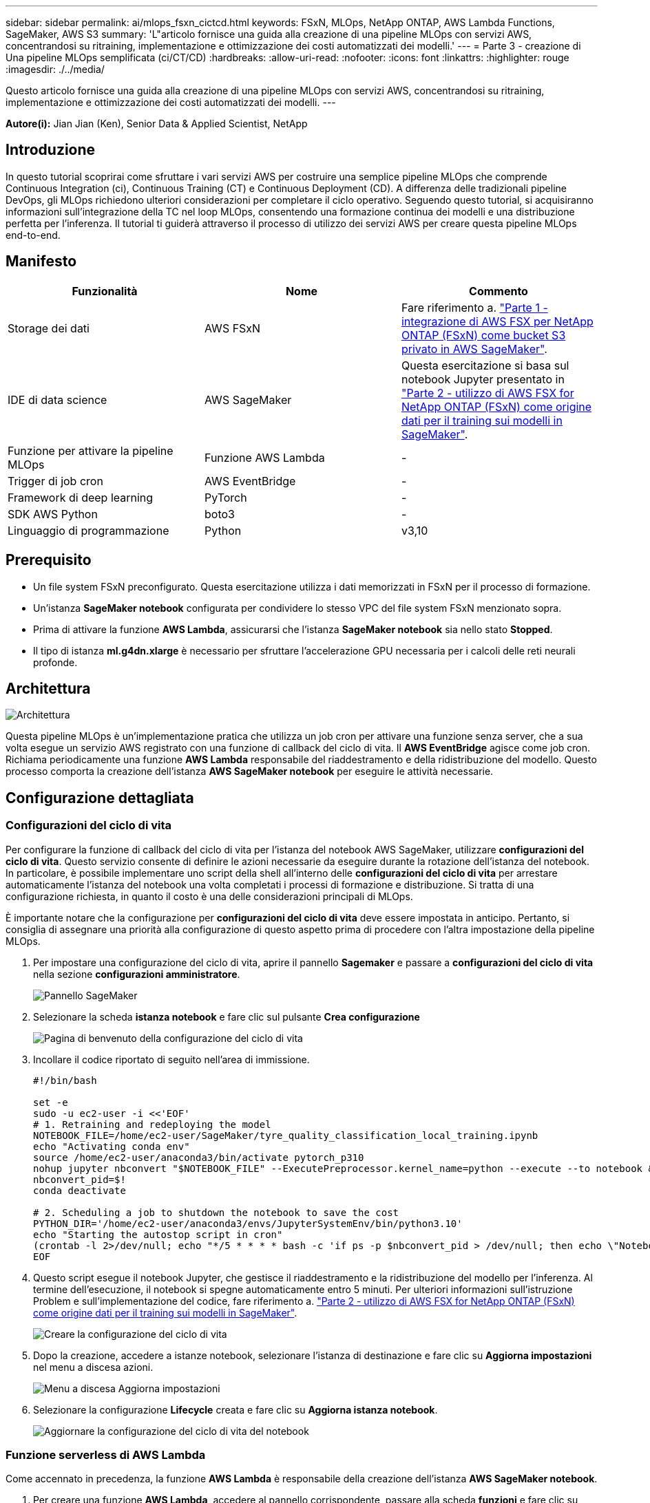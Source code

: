 ---
sidebar: sidebar 
permalink: ai/mlops_fsxn_cictcd.html 
keywords: FSxN, MLOps, NetApp ONTAP, AWS Lambda Functions, SageMaker, AWS S3 
summary: 'L"articolo fornisce una guida alla creazione di una pipeline MLOps con servizi AWS, concentrandosi su ritraining, implementazione e ottimizzazione dei costi automatizzati dei modelli.' 
---
= Parte 3 - creazione di Una pipeline MLOps semplificata (ci/CT/CD)
:hardbreaks:
:allow-uri-read: 
:nofooter: 
:icons: font
:linkattrs: 
:highlighter: rouge
:imagesdir: ./../media/


[role="lead"]
Questo articolo fornisce una guida alla creazione di una pipeline MLOps con servizi AWS, concentrandosi su ritraining, implementazione e ottimizzazione dei costi automatizzati dei modelli.
---

*Autore(i):*
Jian Jian (Ken), Senior Data & Applied Scientist, NetApp



== Introduzione

In questo tutorial scoprirai come sfruttare i vari servizi AWS per costruire una semplice pipeline MLOps che comprende Continuous Integration (ci), Continuous Training (CT) e Continuous Deployment (CD). A differenza delle tradizionali pipeline DevOps, gli MLOps richiedono ulteriori considerazioni per completare il ciclo operativo. Seguendo questo tutorial, si acquisiranno informazioni sull'integrazione della TC nel loop MLOps, consentendo una formazione continua dei modelli e una distribuzione perfetta per l'inferenza. Il tutorial ti guiderà attraverso il processo di utilizzo dei servizi AWS per creare questa pipeline MLOps end-to-end.



== Manifesto

|===
| Funzionalità | Nome | Commento 


| Storage dei dati | AWS FSxN | Fare riferimento a. link:./mlops_fsxn_s3_integration.html["Parte 1 - integrazione di AWS FSX per NetApp ONTAP (FSxN) come bucket S3 privato in AWS SageMaker"]. 


| IDE di data science | AWS SageMaker | Questa esercitazione si basa sul notebook Jupyter presentato in link:./mlops_fsxn_sagemaker_integration_training.html["Parte 2 - utilizzo di AWS FSX for NetApp ONTAP (FSxN) come origine dati per il training sui modelli in SageMaker"]. 


| Funzione per attivare la pipeline MLOps | Funzione AWS Lambda | - 


| Trigger di job cron | AWS EventBridge | - 


| Framework di deep learning | PyTorch | - 


| SDK AWS Python | boto3 | - 


| Linguaggio di programmazione | Python | v3,10 
|===


== Prerequisito

* Un file system FSxN preconfigurato. Questa esercitazione utilizza i dati memorizzati in FSxN per il processo di formazione.
* Un'istanza *SageMaker notebook* configurata per condividere lo stesso VPC del file system FSxN menzionato sopra.
* Prima di attivare la funzione *AWS Lambda*, assicurarsi che l'istanza *SageMaker notebook* sia nello stato *Stopped*.
* Il tipo di istanza *ml.g4dn.xlarge* è necessario per sfruttare l'accelerazione GPU necessaria per i calcoli delle reti neurali profonde.




== Architettura

image::mlops_fsxn_cictcd_0.png[Architettura]

Questa pipeline MLOps è un'implementazione pratica che utilizza un job cron per attivare una funzione senza server, che a sua volta esegue un servizio AWS registrato con una funzione di callback del ciclo di vita. Il *AWS EventBridge* agisce come job cron. Richiama periodicamente una funzione *AWS Lambda* responsabile del riaddestramento e della ridistribuzione del modello. Questo processo comporta la creazione dell'istanza *AWS SageMaker notebook* per eseguire le attività necessarie.



== Configurazione dettagliata



=== Configurazioni del ciclo di vita

Per configurare la funzione di callback del ciclo di vita per l'istanza del notebook AWS SageMaker, utilizzare *configurazioni del ciclo di vita*. Questo servizio consente di definire le azioni necessarie da eseguire durante la rotazione dell'istanza del notebook. In particolare, è possibile implementare uno script della shell all'interno delle *configurazioni del ciclo di vita* per arrestare automaticamente l'istanza del notebook una volta completati i processi di formazione e distribuzione. Si tratta di una configurazione richiesta, in quanto il costo è una delle considerazioni principali di MLOps.

È importante notare che la configurazione per *configurazioni del ciclo di vita* deve essere impostata in anticipo. Pertanto, si consiglia di assegnare una priorità alla configurazione di questo aspetto prima di procedere con l'altra impostazione della pipeline MLOps.

. Per impostare una configurazione del ciclo di vita, aprire il pannello *Sagemaker* e passare a *configurazioni del ciclo di vita* nella sezione *configurazioni amministratore*.
+
image::mlops_fsxn_cictcd_1.png[Pannello SageMaker]

. Selezionare la scheda *istanza notebook* e fare clic sul pulsante *Crea configurazione*
+
image::mlops_fsxn_cictcd_2.png[Pagina di benvenuto della configurazione del ciclo di vita]

. Incollare il codice riportato di seguito nell'area di immissione.
+
[source, bash]
----
#!/bin/bash

set -e
sudo -u ec2-user -i <<'EOF'
# 1. Retraining and redeploying the model
NOTEBOOK_FILE=/home/ec2-user/SageMaker/tyre_quality_classification_local_training.ipynb
echo "Activating conda env"
source /home/ec2-user/anaconda3/bin/activate pytorch_p310
nohup jupyter nbconvert "$NOTEBOOK_FILE" --ExecutePreprocessor.kernel_name=python --execute --to notebook &
nbconvert_pid=$!
conda deactivate

# 2. Scheduling a job to shutdown the notebook to save the cost
PYTHON_DIR='/home/ec2-user/anaconda3/envs/JupyterSystemEnv/bin/python3.10'
echo "Starting the autostop script in cron"
(crontab -l 2>/dev/null; echo "*/5 * * * * bash -c 'if ps -p $nbconvert_pid > /dev/null; then echo \"Notebook is still running.\" >> /var/log/jupyter.log; else echo \"Notebook execution completed.\" >> /var/log/jupyter.log; $PYTHON_DIR -c \"import boto3;boto3.client(\'sagemaker\').stop_notebook_instance(NotebookInstanceName=get_notebook_name())\" >> /var/log/jupyter.log; fi'") | crontab -
EOF
----
. Questo script esegue il notebook Jupyter, che gestisce il riaddestramento e la ridistribuzione del modello per l'inferenza. Al termine dell'esecuzione, il notebook si spegne automaticamente entro 5 minuti. Per ulteriori informazioni sull'istruzione Problem e sull'implementazione del codice, fare riferimento a. link:./mlops_fsxn_sagemaker_integration_training.html["Parte 2 - utilizzo di AWS FSX for NetApp ONTAP (FSxN) come origine dati per il training sui modelli in SageMaker"].
+
image::mlops_fsxn_cictcd_3.png[Creare la configurazione del ciclo di vita]

. Dopo la creazione, accedere a istanze notebook, selezionare l'istanza di destinazione e fare clic su *Aggiorna impostazioni* nel menu a discesa azioni.
+
image::mlops_fsxn_cictcd_4.png[Menu a discesa Aggiorna impostazioni]

. Selezionare la configurazione *Lifecycle* creata e fare clic su *Aggiorna istanza notebook*.
+
image::mlops_fsxn_cictcd_5.png[Aggiornare la configurazione del ciclo di vita del notebook]





=== Funzione serverless di AWS Lambda

Come accennato in precedenza, la funzione *AWS Lambda* è responsabile della creazione dell'istanza *AWS SageMaker notebook*.

. Per creare una funzione *AWS Lambda*, accedere al pannello corrispondente, passare alla scheda *funzioni* e fare clic su *Crea funzione*.
+
image::mlops_fsxn_cictcd_6.png[Pagina di benvenuto della funzione lambda AWS]

. Si prega di archiviare tutte le voci necessarie nella pagina e ricordarsi di cambiare il Runtime a *Python 3,10*.
+
image::mlops_fsxn_cictcd_7.png[Creare una funzione lambda AWS]

. Verificare che il ruolo designato disponga dell'autorizzazione richiesta *AmazonSageMakerFullAccess* e fare clic sul pulsante *Crea funzione*.
+
image::mlops_fsxn_cictcd_8.png[Selezionare il ruolo di esecuzione]

. Selezionare la funzione Lambda creata. Nella scheda Codice, copiare e incollare il seguente codice nell'area di testo. Questo codice avvia l'istanza del notebook denominata *fsxn-ontap*.
+
[source, python]
----
import boto3
import logging

def lambda_handler(event, context):
    client = boto3.client('sagemaker')
    logging.info('Invoking SageMaker')
    client.start_notebook_instance(NotebookInstanceName='fsxn-ontap')
    return {
        'statusCode': 200,
        'body': f'Starting notebook instance: {notebook_instance_name}'
    }
----
. Fare clic sul pulsante *Deploy* per applicare questa modifica di codice.
+
image::mlops_fsxn_cictcd_9.png[Implementazione]

. Per specificare come attivare questa funzione AWS Lambda, fare clic sul pulsante Add Trigger (Aggiungi trigger).
+
image::mlops_fsxn_cictcd_10.png[Aggiungi trigger di funzione AWS]

. Selezionare EventBridge dal menu a discesa, quindi fare clic sul pulsante di opzione Crea una nuova regola. Nel campo espressione pianificazione, immettere `rate(1 day)`, Quindi fare clic sul pulsante Aggiungi per creare e applicare questa nuova regola del job cron alla funzione AWS Lambda.
+
image::mlops_fsxn_cictcd_11.png[Finalizzare il trigger]



Dopo aver completato la configurazione in due fasi, su base giornaliera, la funzione *AWS Lambda* avvierà il notebook *SageMaker*, eseguirà il riaddestramento del modello utilizzando i dati del repository *FSxN*, ridistribuirà il modello aggiornato nell'ambiente di produzione e spegnerà automaticamente l'istanza *SageMaker notebook* per ottimizzare i costi. In questo modo, il modello rimane aggiornato.

Questo conclude il tutorial per lo sviluppo di una pipeline MLOps.
